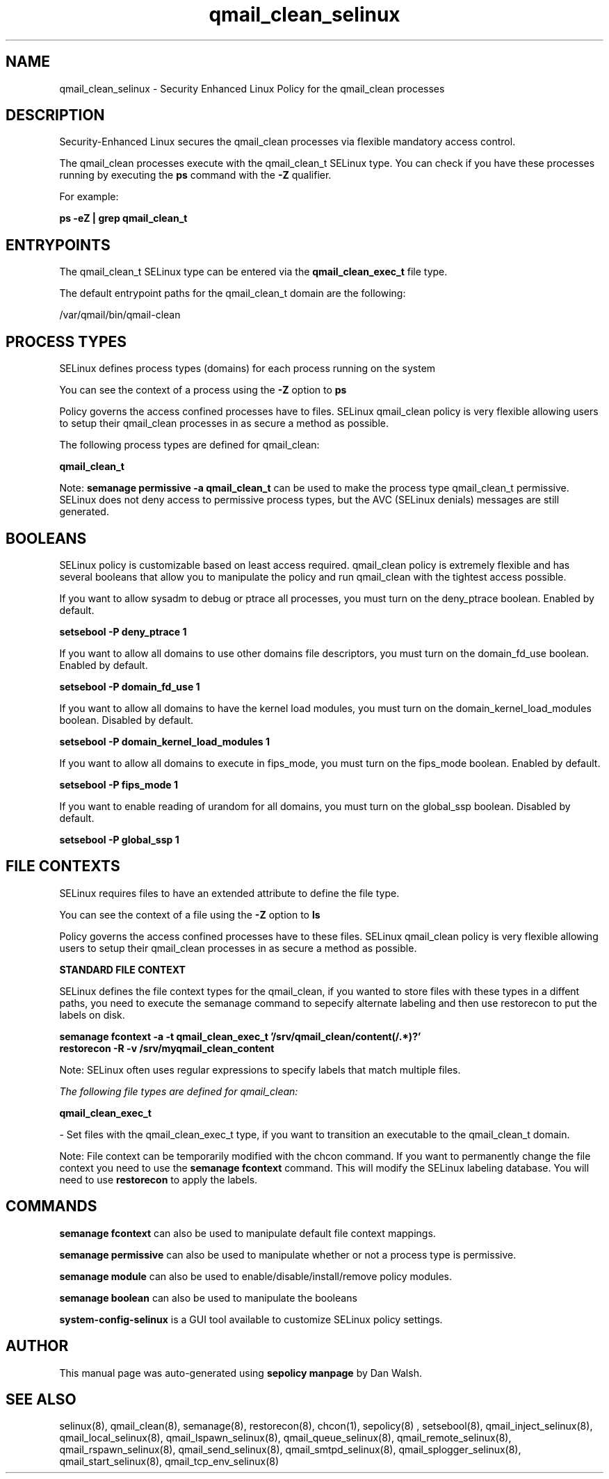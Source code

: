 .TH  "qmail_clean_selinux"  "8"  "13-01-16" "qmail_clean" "SELinux Policy documentation for qmail_clean"
.SH "NAME"
qmail_clean_selinux \- Security Enhanced Linux Policy for the qmail_clean processes
.SH "DESCRIPTION"

Security-Enhanced Linux secures the qmail_clean processes via flexible mandatory access control.

The qmail_clean processes execute with the qmail_clean_t SELinux type. You can check if you have these processes running by executing the \fBps\fP command with the \fB\-Z\fP qualifier.

For example:

.B ps -eZ | grep qmail_clean_t


.SH "ENTRYPOINTS"

The qmail_clean_t SELinux type can be entered via the \fBqmail_clean_exec_t\fP file type.

The default entrypoint paths for the qmail_clean_t domain are the following:

/var/qmail/bin/qmail-clean
.SH PROCESS TYPES
SELinux defines process types (domains) for each process running on the system
.PP
You can see the context of a process using the \fB\-Z\fP option to \fBps\bP
.PP
Policy governs the access confined processes have to files.
SELinux qmail_clean policy is very flexible allowing users to setup their qmail_clean processes in as secure a method as possible.
.PP
The following process types are defined for qmail_clean:

.EX
.B qmail_clean_t
.EE
.PP
Note:
.B semanage permissive -a qmail_clean_t
can be used to make the process type qmail_clean_t permissive. SELinux does not deny access to permissive process types, but the AVC (SELinux denials) messages are still generated.

.SH BOOLEANS
SELinux policy is customizable based on least access required.  qmail_clean policy is extremely flexible and has several booleans that allow you to manipulate the policy and run qmail_clean with the tightest access possible.


.PP
If you want to allow sysadm to debug or ptrace all processes, you must turn on the deny_ptrace boolean. Enabled by default.

.EX
.B setsebool -P deny_ptrace 1

.EE

.PP
If you want to allow all domains to use other domains file descriptors, you must turn on the domain_fd_use boolean. Enabled by default.

.EX
.B setsebool -P domain_fd_use 1

.EE

.PP
If you want to allow all domains to have the kernel load modules, you must turn on the domain_kernel_load_modules boolean. Disabled by default.

.EX
.B setsebool -P domain_kernel_load_modules 1

.EE

.PP
If you want to allow all domains to execute in fips_mode, you must turn on the fips_mode boolean. Enabled by default.

.EX
.B setsebool -P fips_mode 1

.EE

.PP
If you want to enable reading of urandom for all domains, you must turn on the global_ssp boolean. Disabled by default.

.EX
.B setsebool -P global_ssp 1

.EE

.SH FILE CONTEXTS
SELinux requires files to have an extended attribute to define the file type.
.PP
You can see the context of a file using the \fB\-Z\fP option to \fBls\bP
.PP
Policy governs the access confined processes have to these files.
SELinux qmail_clean policy is very flexible allowing users to setup their qmail_clean processes in as secure a method as possible.
.PP

.PP
.B STANDARD FILE CONTEXT

SELinux defines the file context types for the qmail_clean, if you wanted to
store files with these types in a diffent paths, you need to execute the semanage command to sepecify alternate labeling and then use restorecon to put the labels on disk.

.B semanage fcontext -a -t qmail_clean_exec_t '/srv/qmail_clean/content(/.*)?'
.br
.B restorecon -R -v /srv/myqmail_clean_content

Note: SELinux often uses regular expressions to specify labels that match multiple files.

.I The following file types are defined for qmail_clean:


.EX
.PP
.B qmail_clean_exec_t
.EE

- Set files with the qmail_clean_exec_t type, if you want to transition an executable to the qmail_clean_t domain.


.PP
Note: File context can be temporarily modified with the chcon command.  If you want to permanently change the file context you need to use the
.B semanage fcontext
command.  This will modify the SELinux labeling database.  You will need to use
.B restorecon
to apply the labels.

.SH "COMMANDS"
.B semanage fcontext
can also be used to manipulate default file context mappings.
.PP
.B semanage permissive
can also be used to manipulate whether or not a process type is permissive.
.PP
.B semanage module
can also be used to enable/disable/install/remove policy modules.

.B semanage boolean
can also be used to manipulate the booleans

.PP
.B system-config-selinux
is a GUI tool available to customize SELinux policy settings.

.SH AUTHOR
This manual page was auto-generated using
.B "sepolicy manpage"
by Dan Walsh.

.SH "SEE ALSO"
selinux(8), qmail_clean(8), semanage(8), restorecon(8), chcon(1), sepolicy(8)
, setsebool(8), qmail_inject_selinux(8), qmail_local_selinux(8), qmail_lspawn_selinux(8), qmail_queue_selinux(8), qmail_remote_selinux(8), qmail_rspawn_selinux(8), qmail_send_selinux(8), qmail_smtpd_selinux(8), qmail_splogger_selinux(8), qmail_start_selinux(8), qmail_tcp_env_selinux(8)